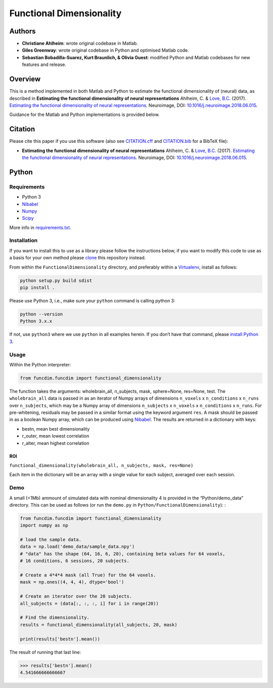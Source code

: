 Functional Dimensionality
=========================

Authors
-------

-  **Christiane Ahlheim**: wrote original codebase in Matlab.

-  **Giles Greenway**: wrote original codebase in Python and optimised
   Matlab code.

-  **Sebastian Bobadilla-Suarez, Kurt Braunlich, & Olivia Guest**:
   modified Python and Matlab codebases for new features and release.

Overview
--------

This is a method implemented in both Matlab and Python to estimate the
functional dimensionality of (neural) data, as described in **Estimating
the functional dimensionality of neural representations** Ahlheim, C. &
`Love, B.C. <http://bradlove.org>`__ (2017). `Estimating the functional
dimensionality of neural
representations <https://www.sciencedirect.com/science/article/pii/S1053811918305226>`__.
Neuroimage, DOI:
`10.1016/j.neuroimage.2018.06.015 <https://doi.org/10.1016/j.neuroimage.2018.06.015>`__.

Guidance for the Matlab and Python implementations is provided below.

Citation
--------

Please cite this paper if you use this software (also see
`CITATION.cff <https://github.com/lovelabUCL/dimensionality/blob/master/CITATION.cff>`__
and
`CITATION.bib <https://github.com/lovelabUCL/dimensionality/blob/master/CITATION.bib>`__
for a BibTeX file):

-  **Estimating the functional dimensionality of neural
   representations** Ahlheim, C. & `Love, B.C. <http://bradlove.org>`__
   (2017). `Estimating the functional dimensionality of neural
   representations <https://www.sciencedirect.com/science/article/pii/S1053811918305226>`__.
   Neuroimage, DOI:
   `10.1016/j.neuroimage.2018.06.015 <https://doi.org/10.1016/j.neuroimage.2018.06.015>`__.

Python
------

Requirements
~~~~~~~~~~~~

-  Python 3
-  `Nibabel <http://nipy.org/nibabel/>`__
-  `Numpy <http://www.numpy.org/>`__
-  `Scipy <https://www.scipy.org/>`__

More info in
`requirements.txt <https://github.com/lovelabUCL/dimensionality/blob/master/Python/FunctionalDimensionality/requirements.txt>`__.

Installation
~~~~~~~~~~~~

If you want to install this to use as a library please follow the
instructions below, if you want to modify this code to use as a basis
for your own method please
`clone <https://help.github.com/articles/cloning-a-repository/>`__ this
repository instead.

From within the ``FunctionalDimensionality`` directory, and preferably
within a `Virtualenv <https://virtualenv.pypa.io/en/stable/>`__, install
as follows:

.. code:: python

   python setup.py build sdist
   pip install .

Please use Python 3, i.e., make sure your ``python`` command is calling
python 3:

.. code:: python

   python --version
   Python 3.x.x

If not, use ``python3`` where we use ``python`` in all examples herein.
If you don’t have that command, please `install Python
3 <https://www.python.org/downloads/>`__.

Usage
~~~~~

Within the Python interpreter:

.. code:: python

   from funcdim.funcdim import functional_dimensionality

The function takes the arguments: wholebrain_all, n_subjects, mask,
sphere=None, res=None, test. The ``wholebrain_all`` data is passed in as
an iterator of Numpy arrays of dimensions ``n_voxels`` x
``n_conditions`` x ``n_runs`` over ``n_subjects``, which may be a Numpy
array of dimensions ``n_subjects`` x ``n_voxels`` x ``n_conditions`` x
``n_runs``. For pre-whitening, residuals may be passed in a similar
format using the keyword argument ``res``. A mask should be passed in as
a boolean Numpy array, which can be produced using
`Nibabel <http://nipy.org/nibabel/>`__. The results are returned in a
dictionary with keys:

-  bestn, mean best dimensionality
-  r_outer, mean lowest correlation
-  r_alter, mean highest correlation

ROI
^^^

``functional_dimensionality(wholebrain_all, n_subjects, mask, res=None)``

Each item in the dictionary will be an array with a single value for
each subject, averaged over each session.

Demo
~~~~

A small (<1Mb) ammount of simulated data with nominal dimensionality 4
is provided in the “Python/demo_data” directory. This can be used as
follows (or run the ``demo.py`` in ``Python/FunctionalDimensionality``):
:

.. code:: python

   from funcdim.funcdim import functional_dimensionality
   import numpy as np

   # load the sample data.
   data = np.load('demo_data/sample_data.npy')
   # "data" has the shape (64, 16, 6, 20), containing beta values for 64 voxels,
   # 16 conditions, 6 sessions, 20 subjects.

   # Create a 4*4*4 mask (all True) for the 64 voxels.
   mask = np.ones((4, 4, 4), dtype='bool')

   # Create an iterator over the 20 subjects.
   all_subjects = (data[:, :, :, i] for i in range(20))

   # Find the dimensionality.
   results = functional_dimensionality(all_subjects, 20, mask)

   print(results['bestn'].mean())

The result of running that last line:

.. code:: python

   >>> results['bestn'].mean()
   4.541666666666667
